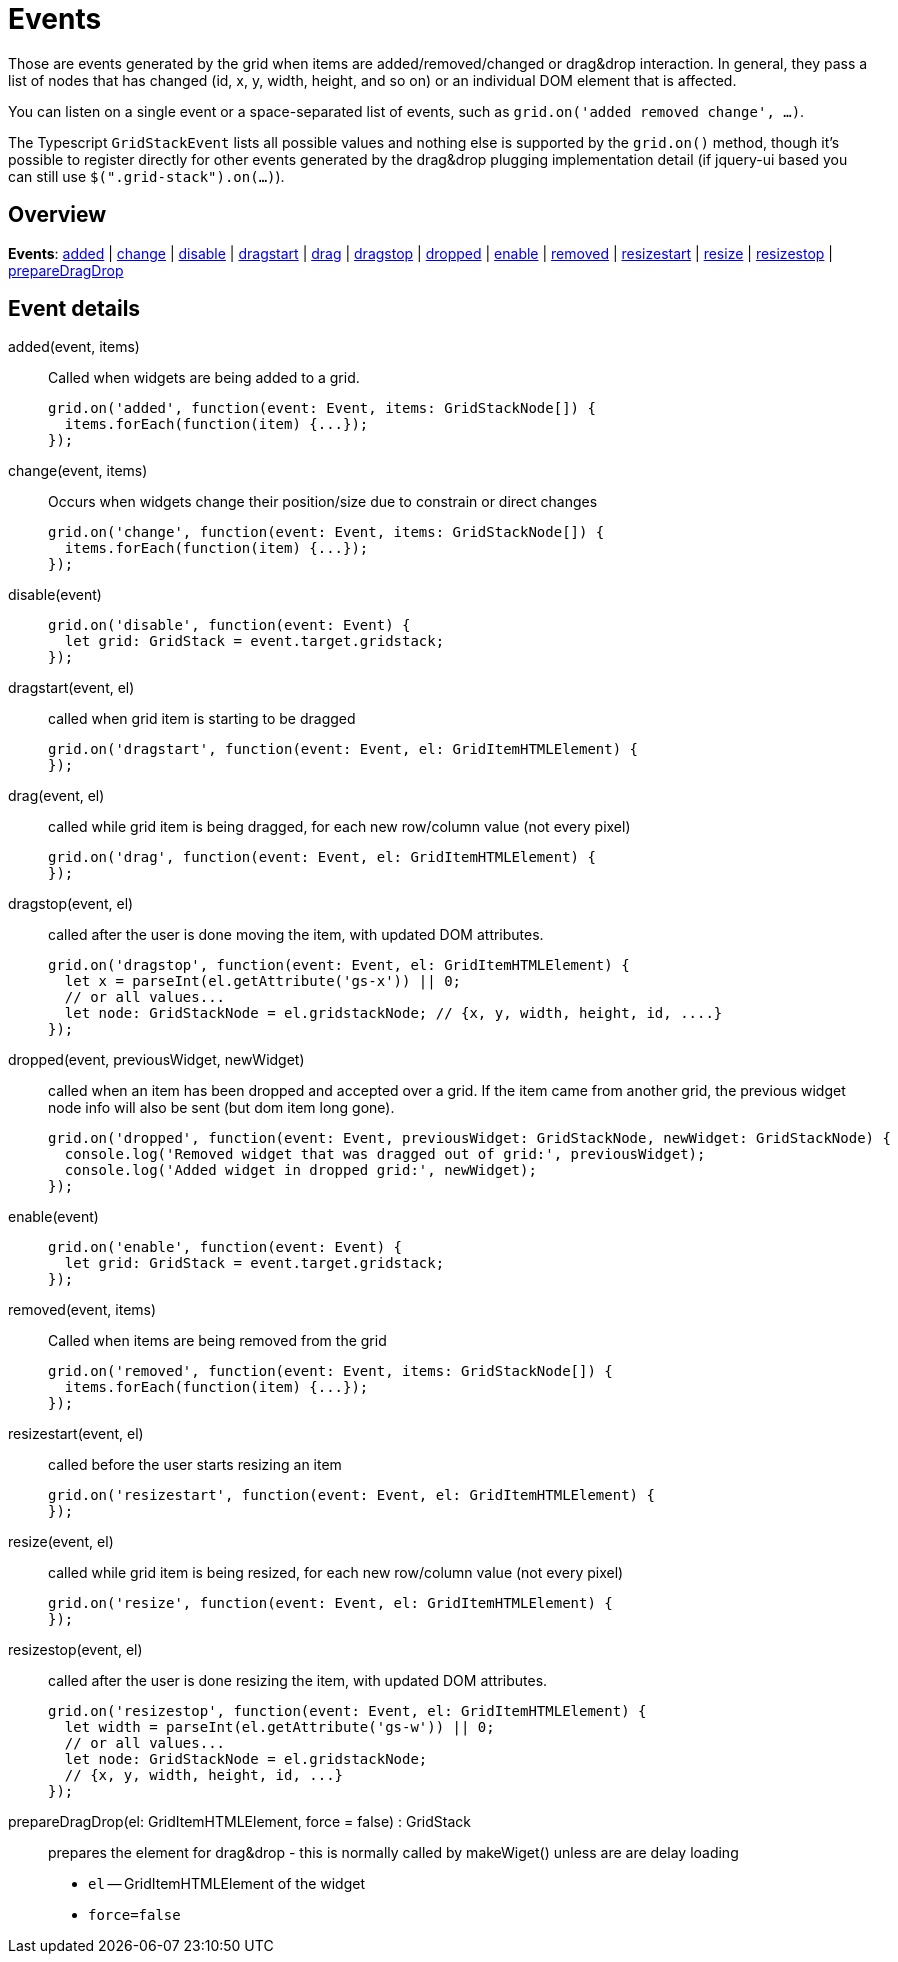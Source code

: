 = Events

Those are events generated by the grid when items are added/removed/changed or drag&drop interaction.
In general, they pass a list of nodes that has changed (id, x, y, width, height, and so on) or an individual DOM element that is affected.

You can listen on a single event or a space-separated list of events, such as `grid.on('added removed change', ...)`.

The Typescript `GridStackEvent` lists all possible values and nothing else is supported by the `grid.on()` method, though it's possible to register directly for other events generated by the drag&drop plugging implementation detail (if jquery-ui based you can still use `$(".grid-stack").on(...)`).

== Overview

*Events*: xref:event-added[added] | xref:event-change[change] | xref:event-disable[disable] | xref:event-dragstart[dragstart] | xref:event-drag[drag] | xref:event-dragstop[dragstop] | xref:event-dropped[dropped] | xref:event-enable[enable] | xref:event-removed[removed] | xref:event-resizestart[resizestart] | xref:event-resize[resize] | xref:event-resizestop[resizestop] | xref:event-preparedragdrop[prepareDragDrop]

== Event details

[id="event-added"]
added(event, items)::
Called when widgets are being added to a grid.
+
[source,javascript]
----
grid.on('added', function(event: Event, items: GridStackNode[]) {
  items.forEach(function(item) {...});
});
----

[id="event-change"]
change(event, items)::
Occurs when widgets change their position/size due to constrain or direct changes
+
[source,javascript]
----
grid.on('change', function(event: Event, items: GridStackNode[]) {
  items.forEach(function(item) {...});
});
----

[id="event-disable"]
disable(event)::
+
[source,javascript]
----
grid.on('disable', function(event: Event) {
  let grid: GridStack = event.target.gridstack;
});
----

[id="event-dragstart"]
dragstart(event, el)::
called when grid item is starting to be dragged
+
[source,javascript]
----
grid.on('dragstart', function(event: Event, el: GridItemHTMLElement) {
});
----

[id="event-drag"]
drag(event, el)::
called while grid item is being dragged, for each new row/column value (not every pixel)
+
[source,javascript]
----
grid.on('drag', function(event: Event, el: GridItemHTMLElement) {
});
----

[id="event-dragstop"]
dragstop(event, el)::
called after the user is done moving the item, with updated DOM attributes.
+
[source,javascript]
----
grid.on('dragstop', function(event: Event, el: GridItemHTMLElement) {
  let x = parseInt(el.getAttribute('gs-x')) || 0;
  // or all values...
  let node: GridStackNode = el.gridstackNode; // {x, y, width, height, id, ....}
});
----

[id="event-dropped"]
dropped(event, previousWidget, newWidget)::
called when an item has been dropped and accepted over a grid. If the item came from another grid, the previous widget node info will also be sent (but dom item long gone).
+
[source,javascript]
----
grid.on('dropped', function(event: Event, previousWidget: GridStackNode, newWidget: GridStackNode) {
  console.log('Removed widget that was dragged out of grid:', previousWidget);
  console.log('Added widget in dropped grid:', newWidget);
});
----

[id="event-enable"]
enable(event)::
+
[source,javascript]
----
grid.on('enable', function(event: Event) {
  let grid: GridStack = event.target.gridstack;
});
----

[id="event-removed"]
removed(event, items)::
Called when items are being removed from the grid
+
[source,javascript]
----
grid.on('removed', function(event: Event, items: GridStackNode[]) {
  items.forEach(function(item) {...});
});
----

[id="event-resizestart"]
resizestart(event, el)::
called before the user starts resizing an item
+
[source,javascript]
----
grid.on('resizestart', function(event: Event, el: GridItemHTMLElement) {
});
----

[id="event-resize"]
resize(event, el)::
called while grid item is being resized, for each new row/column value (not every pixel)
+
[source,javascript]
----
grid.on('resize', function(event: Event, el: GridItemHTMLElement) {
});
----

[id="event-resizestop"]
resizestop(event, el)::
called after the user is done resizing the item, with updated DOM attributes.
+
[source,javascript]
----
grid.on('resizestop', function(event: Event, el: GridItemHTMLElement) {
  let width = parseInt(el.getAttribute('gs-w')) || 0;
  // or all values...
  let node: GridStackNode = el.gridstackNode;
  // {x, y, width, height, id, ...}
});
----

[id="event-preparedragdrop"]
prepareDragDrop(el: GridItemHTMLElement, force = false) : GridStack::
prepares the element for drag&drop - this is normally called by makeWiget() unless are are delay loading

* `el` -- GridItemHTMLElement of the widget
* `force=false`

